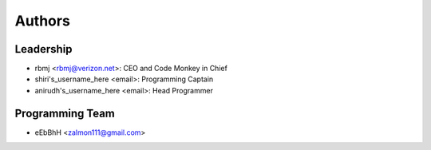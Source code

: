 --------------------
Authors
--------------------

Leadership
==========

- rbmj <rbmj@verizon.net>: CEO and Code Monkey in Chief
- shiri's_username_here <email>: Programming Captain
- anirudh's_username_here <email>: Head Programmer

Programming Team
================
- eEbBhH <zalmon111@gmail.com>
